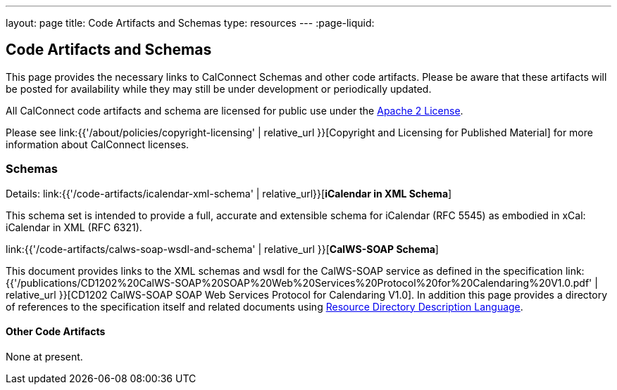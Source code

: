 ---
layout: page
title:  Code Artifacts and Schemas
type: resources
---
:page-liquid:

== Code Artifacts and Schemas

This page provides the necessary links to CalConnect Schemas and other
code artifacts. Please be aware that these artifacts will be posted for
availability while they may still be under development or periodically
updated.

All CalConnect code artifacts and schema are licensed for public use
under the http://www.apache.org/licenses/LICENSE-2.0[Apache 2 License].

Please see
link:{{'/about/policies/copyright-licensing' | relative_url }}[Copyright and Licensing for Published Material]
for more information about CalConnect licenses.


=== Schemas

Details: link:{{'/code-artifacts/icalendar-xml-schema' | relative_url}}[*iCalendar in XML Schema*]

This schema set is intended to provide a full, accurate and extensible
schema for iCalendar (RFC 5545) as embodied in xCal: iCalendar in XML
(RFC 6321).

link:{{'/code-artifacts/calws-soap-wsdl-and-schema' | relative_url }}[*CalWS-SOAP Schema*]

This document provides links to the XML schemas and wsdl for the
CalWS-SOAP service as defined in the specification
link:{{'/publications/CD1202%20CalWS-SOAP%20SOAP%20Web%20Services%20Protocol%20for%20Calendaring%20V1.0.pdf' | relative_url }}[CD1202 CalWS-SOAP SOAP Web Services Protocol for Calendaring V1.0]. In addition
this page provides a directory of references to the specification itself
and related documents using
http://www.rddl.org/[Resource Directory Description Language].


==== Other Code Artifacts

None at present.
